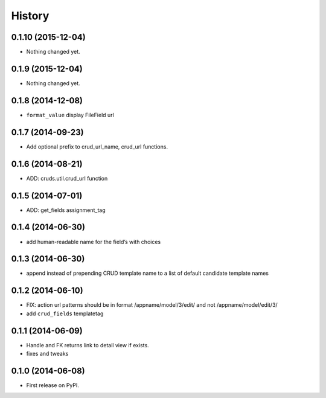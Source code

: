 .. :changelog:

History
-------

0.1.10 (2015-12-04)
+++++++++++++++++++

- Nothing changed yet.


0.1.9 (2015-12-04)
++++++++++++++++++

- Nothing changed yet.


0.1.8 (2014-12-08)
++++++++++++++++++

- ``format_value`` display FileField url

0.1.7 (2014-09-23)
++++++++++++++++++

- Add optional prefix to crud_url_name, crud_url functions.


0.1.6 (2014-08-21)
++++++++++++++++++

- ADD: cruds.util.crud_url function


0.1.5 (2014-07-01)
++++++++++++++++++

- ADD: get_fields assignment_tag


0.1.4 (2014-06-30)
++++++++++++++++++

- add human-readable name for the field’s with choices

0.1.3 (2014-06-30)
++++++++++++++++++

- append instead of prepending CRUD template name to a list of default
  candidate template names

0.1.2 (2014-06-10)
++++++++++++++++++

- FIX: action url patterns should be in format /appname/model/3/edit/ and not
  /appname/model/edit/3/

- add ``crud_fields`` templatetag

0.1.1 (2014-06-09)
++++++++++++++++++

- Handle and FK returns link to detail view if exists.

- fixes and tweaks

0.1.0 (2014-06-08)
++++++++++++++++++

* First release on PyPI.
